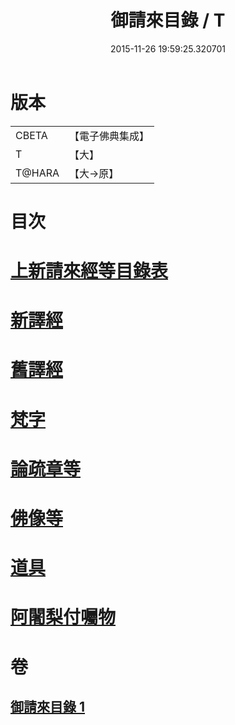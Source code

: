 #+TITLE: 御請來目錄 / T
#+DATE: 2015-11-26 19:59:25.320701
* 版本
 |     CBETA|【電子佛典集成】|
 |         T|【大】     |
 |    T@HARA|【大→原】   |

* 目次
* [[file:KR6s0107_001.txt::001-1060b17][上新請來經等目錄表]]
* [[file:KR6s0107_001.txt::1061a5][新譯經]]
* [[file:KR6s0107_001.txt::1063a11][舊譯經]]
* [[file:KR6s0107_001.txt::1063b10][梵字]]
* [[file:KR6s0107_001.txt::1064a1][論疏章等]]
* [[file:KR6s0107_001.txt::1064b10][佛像等]]
* [[file:KR6s0107_001.txt::1064c2][道具]]
* [[file:KR6s0107_001.txt::1064c20][阿闍梨付囑物]]
* 卷
** [[file:KR6s0107_001.txt][御請來目錄 1]]
